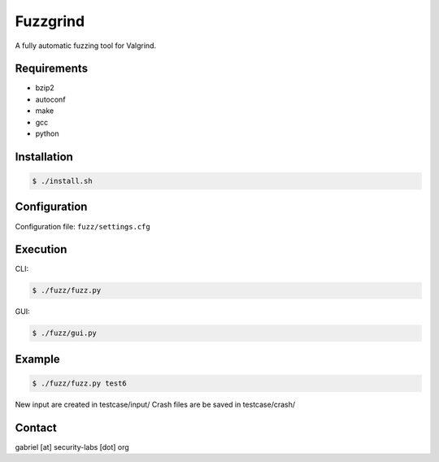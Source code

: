 ========================================
Fuzzgrind
========================================

A fully automatic fuzzing tool for Valgrind.


Requirements
========================================

* bzip2
* autoconf
* make
* gcc
* python


Installation
========================================

.. code-block:: sh

    $ ./install.sh


Configuration
========================================

Configuration file: ``fuzz/settings.cfg``


Execution
========================================

CLI:

.. code-block:: sh

    $ ./fuzz/fuzz.py

GUI:

.. code-block:: sh

    $ ./fuzz/gui.py


Example
========================================

.. code-block:: sh

    $ ./fuzz/fuzz.py test6

New input are created in testcase/input/
Crash files are be saved in testcase/crash/


Contact
========================================

gabriel [at] security-labs [dot] org
